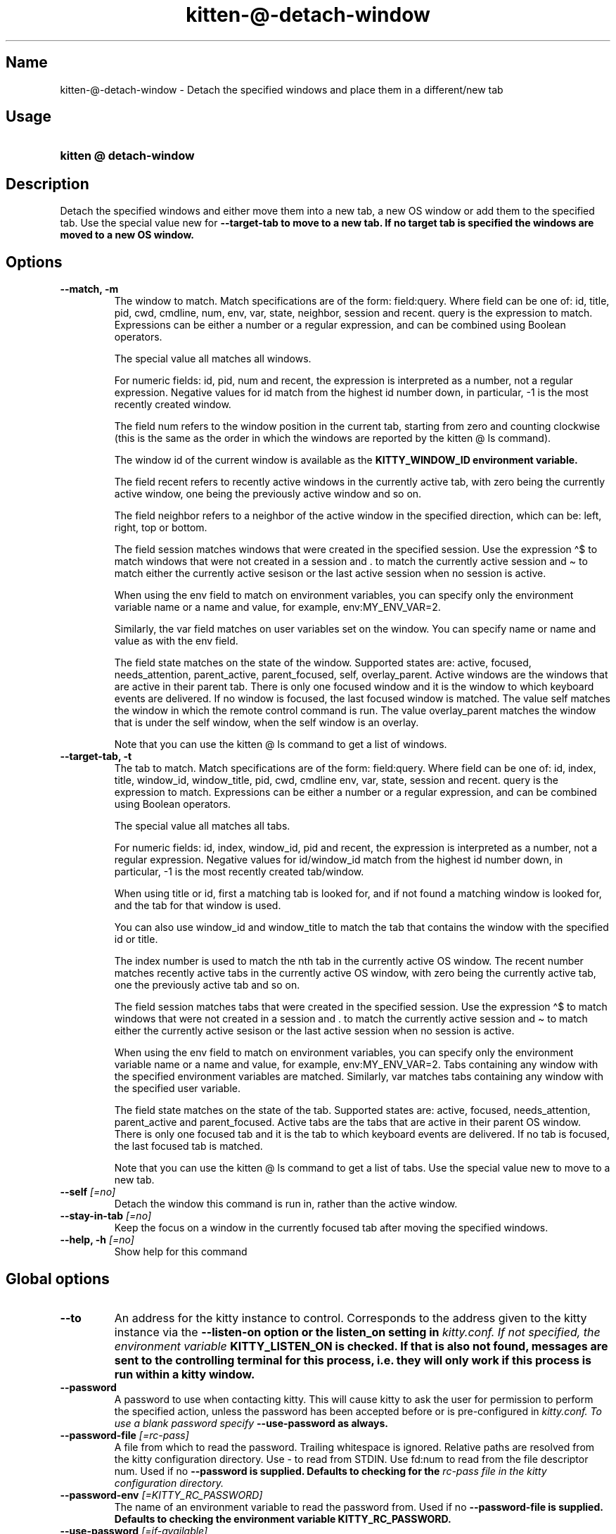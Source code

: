 .TH "kitten-@-detach-window" "1" "Oct 17, 2025" "0.43.1" "kitten Manual"
.SH Name
kitten-@-detach-window \- Detach the specified windows and place them in a different/new tab
.SH Usage
.SY "kitten @ detach-window "
.YS
.SH Description
Detach the specified windows and either move them into a new tab, a new OS window or add them to the specified tab. Use the special value new for 
.B \-\-target\-tab to move to a new tab. If no target tab is specified the windows are moved to a new OS window.
.SH Options
.TP
.BI "--match, -m" 
The window to match. Match specifications are of the form: field:query. Where field can be one of: id, title, pid, cwd, cmdline, num, env, var, state, neighbor, session and recent. query is the expression to match. Expressions can be either a number or a regular expression, and can be combined using Boolean operators.

The special value all matches all windows.

For numeric fields: id, pid, num and recent, the expression is interpreted as a number, not a regular expression. Negative values for id match from the highest id number down, in particular, \-1 is the most recently created window.

The field num refers to the window position in the current tab, starting from zero and counting clockwise (this is the same as the order in which the windows are reported by the kitten @ ls command).

The window id of the current window is available as the 
.B KITTY_WINDOW_ID environment variable.

The field recent refers to recently active windows in the currently active tab, with zero being the currently active window, one being the previously active window and so on.

The field neighbor refers to a neighbor of the active window in the specified direction, which can be: left, right, top or bottom.

The field session matches windows that were created in the specified session. Use the expression \(ha$ to match windows that were not created in a session and . to match the currently active session and \(ti to match either the currently active sesison or the last active session when no session is active.

When using the env field to match on environment variables, you can specify only the environment variable name or a name and value, for example, env:MY_ENV_VAR=2.

Similarly, the var field matches on user variables set on the window. You can specify name or name and value as with the env field.

The field state matches on the state of the window. Supported states are: active, focused, needs_attention, parent_active, parent_focused, self, overlay_parent.  Active windows are the windows that are active in their parent tab. There is only one focused window and it is the window to which keyboard events are delivered. If no window is focused, the last focused window is matched. The value self matches the window in which the remote control command is run. The value overlay_parent matches the window that is under the self window, when the self window is an overlay.

Note that you can use the kitten @ ls command to get a list of windows.
.TP
.BI "--target-tab, -t" 
The tab to match. Match specifications are of the form: field:query. Where field can be one of: id, index, title, window_id, window_title, pid, cwd, cmdline env, var, state, session and recent. query is the expression to match. Expressions can be either a number or a regular expression, and can be combined using Boolean operators.

The special value all matches all tabs.

For numeric fields: id, index, window_id, pid and recent, the expression is interpreted as a number, not a regular expression. Negative values for id/window_id match from the highest id number down, in particular, \-1 is the most recently created tab/window.

When using title or id, first a matching tab is looked for, and if not found a matching window is looked for, and the tab for that window is used.

You can also use window_id and window_title to match the tab that contains the window with the specified id or title.

The index number is used to match the nth tab in the currently active OS window. The recent number matches recently active tabs in the currently active OS window, with zero being the currently active tab, one the previously active tab and so on.

The field session matches tabs that were created in the specified session. Use the expression \(ha$ to match windows that were not created in a session and . to match the currently active session and \(ti to match either the currently active sesison or the last active session when no session is active.

When using the env field to match on environment variables, you can specify only the environment variable name or a name and value, for example, env:MY_ENV_VAR=2. Tabs containing any window with the specified environment variables are matched. Similarly, var matches tabs containing any window with the specified user variable.

The field state matches on the state of the tab. Supported states are: active, focused, needs_attention, parent_active and parent_focused. Active tabs are the tabs that are active in their parent OS window. There is only one focused tab and it is the tab to which keyboard events are delivered. If no tab is focused, the last focused tab is matched.

Note that you can use the kitten @ ls command to get a list of tabs. Use the special value new to move to a new tab.
.TP
.BI "--self" " [=no]"
Detach the window this command is run in, rather than the active window.
.TP
.BI "--stay-in-tab" " [=no]"
Keep the focus on a window in the currently focused tab after moving the specified windows.
.TP
.BI "--help, -h" " [=no]"
Show help for this command
.SH Global options
.TP
.BI "--to" 
An address for the kitty instance to control. Corresponds to the address given to the kitty instance via the 
.B \-\-listen\-on option or the 
.B listen_on setting in 
.I kitty.conf. If not specified, the environment variable 
.B KITTY_LISTEN_ON is checked. If that is also not found, messages are sent to the controlling terminal for this process, i.e. they will only work if this process is run within a kitty window.
.TP
.BI "--password" 
A password to use when contacting kitty. This will cause kitty to ask the user for permission to perform the specified action, unless the password has been accepted before or is pre\-configured in 
.I kitty.conf. To use a blank password specify 
.B \-\-use\-password as always.
.TP
.BI "--password-file" " [=rc\-pass]"
A file from which to read the password. Trailing whitespace is ignored. Relative paths are resolved from the kitty configuration directory. Use \- to read from STDIN. Use fd:num to read from the file descriptor num. Used if no 
.B \-\-password is supplied. Defaults to checking for the 
.I rc\-pass file in the kitty configuration directory.
.TP
.BI "--password-env" " [=KITTY_RC_PASSWORD]"
The name of an environment variable to read the password from. Used if no 
.B \-\-password\-file is supplied. Defaults to checking the environment variable 
.B KITTY_RC_PASSWORD.
.TP
.BI "--use-password" " [=if\-available]"
If no password is available, kitty will usually just send the remote control command without a password. This option can be used to force it to always or never use the supplied password. If set to always and no password is provided, the blank password is used.

Choices: if-available, always, never
